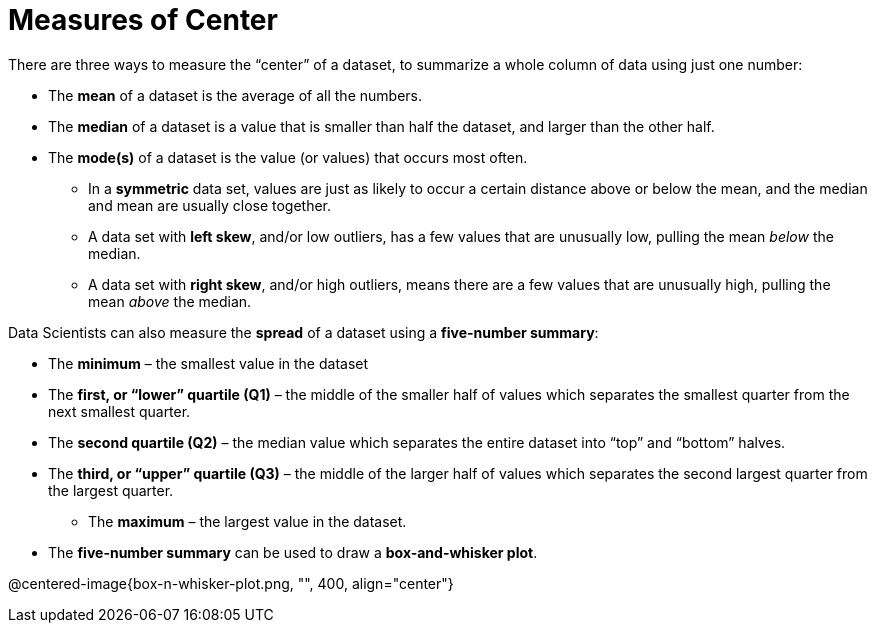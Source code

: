 = Measures of Center

// use double-space before the *bold* text to address a text-kerning bug in wkhtmltopdf 0.12.5 (with patched qt)
There are three ways to measure the “center” of a dataset, to summarize a whole column of data using just one number:

* The *mean* of a dataset is the average of all the numbers.

* The *median* of a dataset is a value that is smaller than half the dataset, and larger than the other half.

* The *mode(s)* of a dataset is the value (or values) that occurs most often.

	- In a  *symmetric* data set, values are just as likely to occur a certain distance above or below the mean, and the median and mean are usually close together. 

	- A data set with *left skew*, and/or low outliers, has a few values that are unusually low, pulling the mean _below_ the median.

	- A data set with *right skew*, and/or high outliers, means there are a few values that are unusually high, pulling the mean _above_ the median.

Data Scientists can also measure the  *spread* of a dataset using a  *five-number summary*:

	- The *minimum* – the smallest value in the dataset

	- The *first, or “lower” quartile (Q1)* – the middle of the smaller half of values which separates the smallest quarter from the next smallest quarter.

	- The *second quartile (Q2)* – the median value which separates the entire dataset into “top” and “bottom” halves.

	- The *third, or “upper” quartile (Q3)* – the middle of the larger half of values which separates the second largest quarter from the largest quarter.

** The *maximum* – the largest value in the dataset.

- The *five-number summary* can be used to draw a *box-and-whisker plot*.

@centered-image{box-n-whisker-plot.png, "", 400, align="center"}
